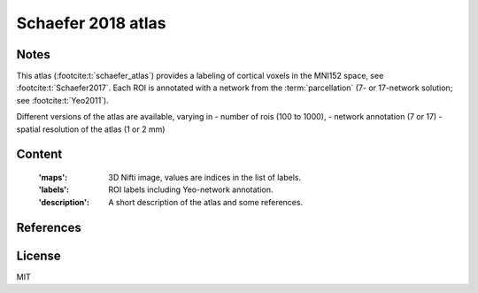 .. _schaefer_atlas:

Schaefer 2018 atlas
===================

Notes
-----
This atlas (:footcite:t:`schaefer_atlas`) provides a labeling of cortical voxels in the MNI152
space, see :footcite:t:`Schaefer2017`.
Each ROI is annotated with a network from the :term:`parcellation`
(7- or 17-network solution; see :footcite:t:`Yeo2011`).

Different versions of the atlas are available, varying in
- number of rois (100 to 1000),
- network annotation (7 or 17)
- spatial resolution of the atlas (1 or 2 mm)

Content
-------
    :'maps': 3D Nifti image, values are indices in the list of labels.
    :'labels': ROI labels including Yeo-network annotation.
    :'description': A short description of the atlas and some references.

References
----------

.. footbibliography::

License
-------
MIT
